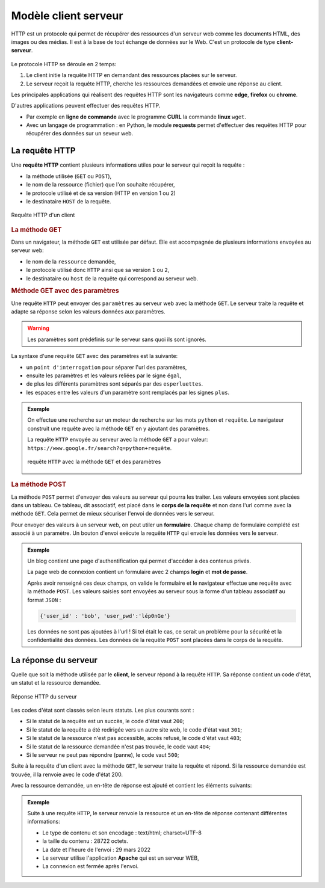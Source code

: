 Modèle client serveur
======================

HTTP est un protocole qui permet de récupérer des ressources d'un serveur web comme les documents HTML, des images ou des médias. Il est à la base de tout échange de données sur le Web. C'est un protocole de type **client-serveur**.

.. figure:: ../img/modele_client_serveur_2.svg
    :align: center
    :width: 480

Le protocole HTTP se déroule en 2 temps:

#.  Le client initie la requête HTTP en demandant des ressources placées sur le serveur.
#.  Le serveur reçoit la requête HTTP, cherche les ressources demandées et envoie une réponse au client.

Les principales applications qui réalisent des requêtes HTTP sont les navigateurs comme **edge**, **firefox** ou **chrome**.

D'autres applications peuvent effectuer des requêtes HTTP.

-   Par exemple en **ligne de commande** avec le programme **CURL** la commande **linux** ``wget``.
-   Avec un langage de programmation : en Python, le module **requests** permet d'effectuer des requêtes HTTP pour récupérer des données sur un seveur web.

La requête HTTP
---------------

Une **requête HTTP** contient plusieurs informations utiles pour le serveur qui reçoit la requête :

-   la méthode utilisée (``GET`` ou ``POST``), 
-   le nom de la ressource (fichier) que l'on souhaite récupérer, 
-   le protocole utilisé et de sa version (HTTP en version 1 ou 2)
-   le destinataire ``HOST`` de la requête.

.. figure:: ../img/requete_client.svg
    :alt: modele client serveur
    :align: center
    :width: 300

    Requête HTTP d'un client

.. rubric:: La méthode GET

Dans un navigateur, la méthode ``GET`` est utilisée par défaut. Elle est accompagnée de plusieurs informations envoyées au serveur web:

-   le nom de la ``ressource`` demandée,
-   le protocole utilisé donc ``HTTP`` ainsi que sa version ``1`` ou ``2``,
-   le destinataire ou ``host`` de la requête qui correspond au serveur web.

.. rubric:: Méthode GET avec des paramètres

Une requête ``HTTP`` peut envoyer des ``paramètres`` au serveur web avec la méthode ``GET``. Le serveur traite la requête et adapte sa réponse selon les valeurs données aux paramètres.

.. warning::

    Les paramètres sont prédéfinis sur le serveur sans quoi ils sont ignorés.

La syntaxe d'une requête ``GET`` avec des paramètres est la suivante:

-  un ``point d'interrogation`` pour séparer l'url des paramètres,
-  ensuite les paramètres et les valeurs reliées par le signe ``égal``,
-  de plus les différents paramètres sont séparés par des ``esperluettes``.
-  les espaces entre les valeurs d'un paramètre sont remplacés par les signes ``plus``.

.. admonition:: Exemple

    On effectue une recherche sur un moteur de recherche sur les mots ``python`` et ``requête``. Le navigateur construit une requête avec la méthode ``GET`` en y ajoutant des paramètres.

    La requête ``HTTP`` envoyée au serveur avec la méthode ``GET`` a pour valeur: ``https://www.google.fr/search?q=python+requête``.

    .. figure:: ../img/requete_parametre_1.png
        :align: center
        :width: 560

        requête ``HTTP`` avec la méthode ``GET`` et des paramètres


.. rubric:: La méthode POST

La méthode ``POST`` permet d'envoyer des valeurs au serveur qui pourra les traiter. Les valeurs envoyées sont placées dans un tableau. Ce tableau, dit associatif, est placé dans le **corps de la requête** et non dans l'url comme avec la méthode ``GET``. Cela permet de mieux sécuriser l'envoi de données vers le serveur.

Pour envoyer des valeurs à un serveur web, on peut utiler un **formulaire**. Chaque champ de formulaire complété est associé à un paramètre. Un bouton d'envoi exécute la requête ``HTTP`` qui envoie les données vers le serveur.

.. admonition:: Exemple

    Un blog contient une page d'authentification qui permet d'accéder à des contenus privés.

    La page web de connexion contient un formulaire avec 2 champs **login** et **mot de passe**.

    .. image:: ../img/login_blogs.png
        :align: center
        :width: 300

    Après avoir renseigné ces deux champs, on valide le formulaire et le navigateur effectue une requête avec la méthode ``POST``. Les valeurs saisies sont envoyées au serveur sous la forme d'un tableau associatif au format ``JSON`` :

    .. code:: json

        {'user_id' : 'bob', 'user_pwd':'lép0nGe'}

    Les données ne sont pas ajoutées à l'url ! Si tel était le cas, ce serait un problème pour la sécurité et la confidentialité des données. Les données de la requête ``POST`` sont placées dans le corps de la requête.

La réponse du serveur
----------------------

Quelle que soit la méthode utilisée par le **client**, le serveur répond à la requête ``HTTP``. Sa réponse contient un code d'état, un statut et la ressource demandée.

.. figure:: ../img/reponse_serveur.svg
    :alt: modele client serveur
    :align: center
    :width: 300

    Réponse HTTP du serveur

Les codes d'état sont classés selon leurs statuts. Les plus courants sont :

-  Si le statut de la requête est un succès, le code d'état vaut ``200``;
-  Si le statut de la requête a été redirigée vers un autre site web, le code d'état vaut ``301``;
-  Si le statut de la ressource n'est pas accessible, accès refusé, le code d'état vaut ``403``;
-  Si le statut de la ressource demandée n'est pas trouvée, le code vaut ``404``;
-  Si le serveur ne peut pas répondre (panne), le code vaut ``500``;

Suite à la requête d'un client avec la méthode ``GET``, le serveur traite la requête et répond. Si la ressource demandée est trouvée, il la renvoie avec le code d'état 200.

Avec la ressource demandée, un en-tête de réponse est ajouté et contient les éléments suivants:

.. admonition:: Exemple

    Suite à une requête ``HTTP``, le serveur renvoie la ressource et un en-tête de réponse contenant différentes informations:

    -   Le type de contenu et son encodage : text/html; charset=UTF-8
    -   la taille du contenu : 28722 octets.
    -   La date et l'heure de l'envoi : 29 mars 2022
    -   Le serveur utilise l'application **Apache** qui est un serveur WEB,
    -   La connexion est fermée après l'envoi.